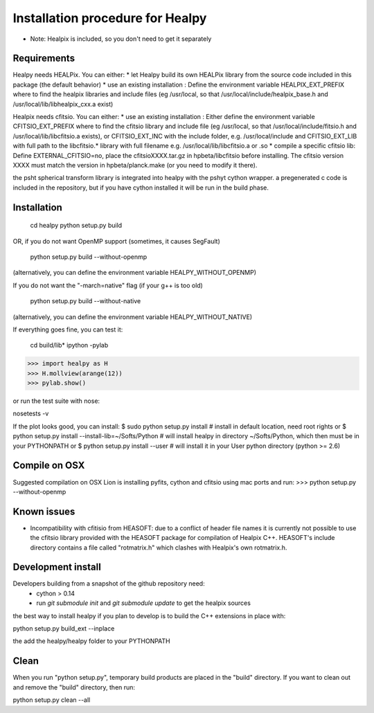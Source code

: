 Installation procedure for Healpy
=================================

* Note: Healpix is included, so you don't need to get it separately

Requirements
------------

Healpy needs HEALPix. You can either:
* let Healpy build its own HEALPix library from the source code included in
this package (the default behavior)
* use an existing installation :
Define the environment variable HEALPIX_EXT_PREFIX where to find the
healpix libraries and include files (eg /usr/local, so that
/usr/local/include/healpix_base.h and /usr/local/lib/libhealpix_cxx.a
exist)

Healpix needs cfitsio. You can either:
* use an existing installation :
Either define the environment variable CFITSIO_EXT_PREFIX where to find the
cfitsio library and include file (eg /usr/local, so that
/usr/local/include/fitsio.h and /usr/local/lib/libcfitsio.a exists),
or CFITSIO_EXT_INC with the include folder, e.g. /usr/local/include and 
CFITSIO_EXT_LIB with full path to the libcfitsio.* library with full filename
e.g. /usr/local/lib/libcfitsio.a or .so
* compile a specific cfitsio lib:
Define EXTERNAL_CFITSIO=no, place the  cfitsioXXXX.tar.gz in
hpbeta/libcfitsio before installing. The cfitsio version XXXX must
match the version in hpbeta/planck.make (or you need to modify it there).

the psht spherical transform library is integrated into healpy with the
pshyt cython wrapper. a pregenerated c code is included in the repository, but
if you have cython installed it will be run in the build phase.

Installation
------------

    cd healpy
    python setup.py build

OR, if you do not want OpenMP support (sometimes, it causes SegFault)

    python setup.py build --without-openmp

(alternatively, you can define the environment variable HEALPY_WITHOUT_OPENMP)

If you do not want the "-march=native" flag (if your g++ is too old)

    python setup.py build --without-native

(alternatively, you can define the environment variable HEALPY_WITHOUT_NATIVE)

If everything goes fine, you can test it:

    cd build/lib*
    ipython -pylab

>>> import healpy as H
>>> H.mollview(arange(12))
>>> pylab.show()

or run the test suite with nose:

nosetests -v

If the plot looks good, you can install:
$ sudo python setup.py install  # install in default location, need root rights
or
$ python setup.py install --install-lib=~/Softs/Python # will install healpy in directory ~/Softs/Python, which then must be in your PYTHONPATH
or
$ python setup.py install --user # will install it in your User python directory (python >= 2.6)

Compile on OSX
--------------

Suggested compilation on OSX Lion is installing pyfits, cython and cfitsio using mac ports and run:
>>> python setup.py --without-openmp

Known issues
------------

* Incompatibility with cfitisio from HEASOFT: due to a conflict of header file names it is currently not possible to use the cfitsio library provided with the HEASOFT package for compilation of Healpix C++. HEASOFT's include directory contains a file called "rotmatrix.h" which clashes with Healpix's own rotmatrix.h.

Development install
-------------------

Developers building from a snapshot of the github repository need:
  * cython > 0.14 
  * run `git submodule init` and `git submodule update` to get the healpix sources

the best way to install healpy if you plan to develop is to build the C++ extensions in place with:

python setup.py build_ext --inplace

the add the healpy/healpy folder to your PYTHONPATH

Clean
-----

When you run "python setup.py", temporary build products are placed in the
"build" directory. If you want to clean out and remove the "build" directory,
then run:

python setup.py clean --all
